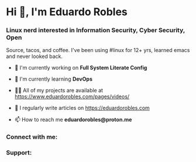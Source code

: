 * Hi 👋, I'm Eduardo Robles
:PROPERTIES:
:CUSTOM_ID: hi-im-eduardo-robles
:align: center
:END:
*** Linux nerd interested in Information Security, Cyber Security, Open
Source, tacos, and coffee. I've been using #linux for 12+ yrs, learned
emacs and never looked back.
:PROPERTIES:
:CUSTOM_ID: linux-nerd-interested-in-information-security-cyber-security-open-source-tacos-and-coffee.-ive-been-using-linux-for-12-yrs-learned-emacs-and-never-looked-back.
:align: center
:END:
- 🔭 I'm currently working on *Full System Literate Config*

- 🌱 I'm currently learning *DevOps*

- 👨‍💻 All of my projects are available at
  [[https://www.eduardorobles.com/pages/videos/]]

- 📝 I regularly write articles on [[https://eduardorobles.com]]

- 📫 How to reach me *eduardorobles@proton.me*

*** Connect with me:
:PROPERTIES:
:CUSTOM_ID: connect-with-me
:align: left
:END:
#+ATTR_HTML: :width 300
[[https://twitter.com/tacosandlinux][https://raw.githubusercontent.com/rahuldkjain/github-profile-readme-generator/master/src/images/icons/Social/twitter.svg]]
#+ATTR_HTML: :width 300
[[https://linkedin.com/in/hello-im-eduardo][https://raw.githubusercontent.com/rahuldkjain/github-profile-readme-generator/master/src/images/icons/Social/linked-in-alt.svg]]
#+ATTR_HTML: :width 300
[[https://www.eduardorobles.com/index.xml][https://raw.githubusercontent.com/rahuldkjain/github-profile-readme-generator/master/src/images/icons/Social/rss.svg]]

*** Support:
:PROPERTIES:
:CUSTOM_ID: support
:align: left
:END:
#+ATTR_HTML: :width 300
[[https://www.buymeacoffee.com/eduardorobles][https://cdn.buymeacoffee.com/buttons/v2/default-yellow.png]]

\\
\\
